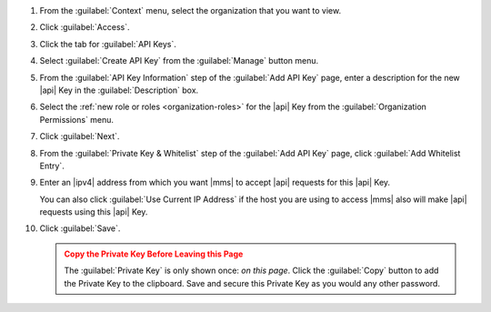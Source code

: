 1. From the :guilabel:`Context` menu, select the organization that you
   want to view.

#. Click :guilabel:`Access`.

#. Click the tab for :guilabel:`API Keys`.

#. Select :guilabel:`Create API Key` from the :guilabel:`Manage`
   button menu.

#. From the :guilabel:`API Key Information` step of the
   :guilabel:`Add API Key` page, enter a description for the new |api|
   Key in the :guilabel:`Description` box.

#. Select the :ref:`new role or roles <organization-roles>` for the
   |api| Key from the :guilabel:`Organization Permissions` menu.

#. Click :guilabel:`Next`.

#. From the :guilabel:`Private Key & Whitelist` step of the
   :guilabel:`Add API Key` page, click :guilabel:`Add Whitelist Entry`.

#. Enter an |ipv4| address from which you want |mms| to accept |api|
   requests for this |api| Key.

   You can also click :guilabel:`Use Current IP Address` if the host
   you are using to access |mms| also will make |api| requests using
   this |api| Key.

#. Click :guilabel:`Save`.

   .. admonition:: Copy the Private Key Before Leaving this Page
      :class: warning

      The :guilabel:`Private Key` is only shown once: *on this page*.
      Click the :guilabel:`Copy` button to add the Private Key to the
      clipboard. Save and secure this Private Key as you would any
      other password.
